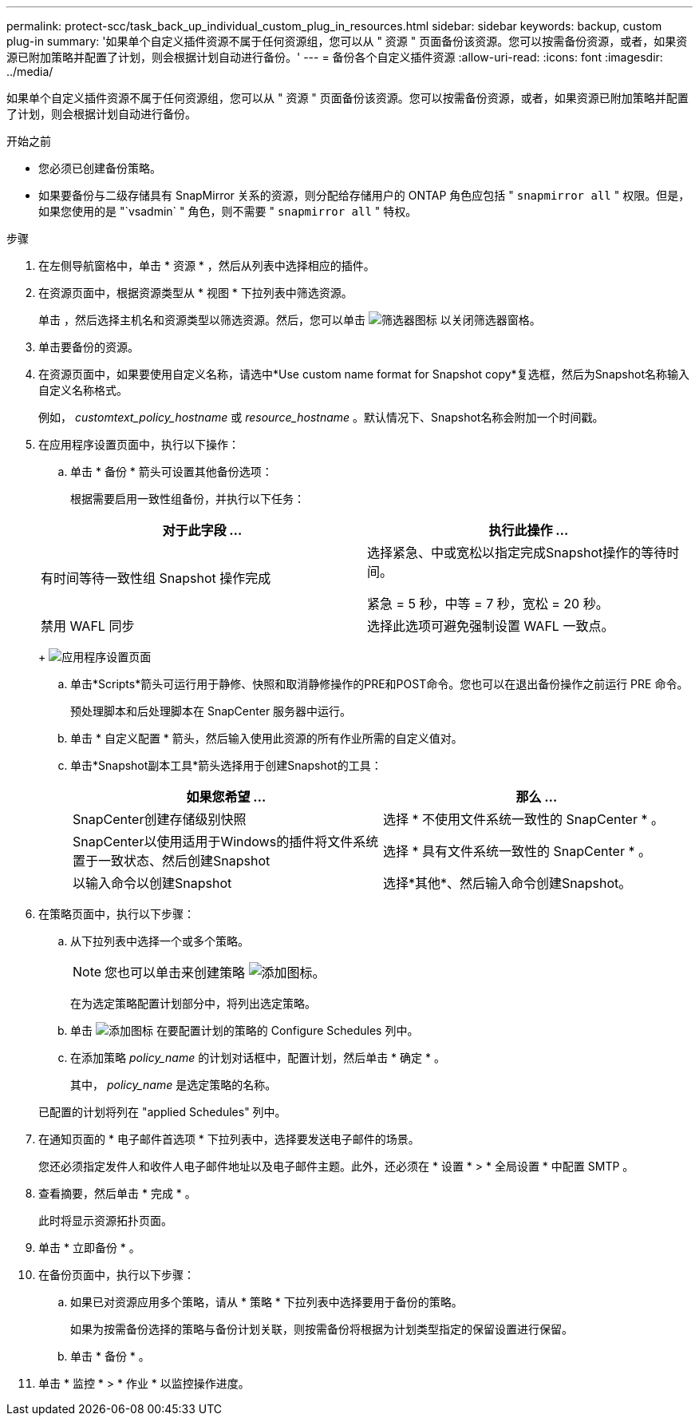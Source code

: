 ---
permalink: protect-scc/task_back_up_individual_custom_plug_in_resources.html 
sidebar: sidebar 
keywords: backup, custom plug-in 
summary: '如果单个自定义插件资源不属于任何资源组，您可以从 " 资源 " 页面备份该资源。您可以按需备份资源，或者，如果资源已附加策略并配置了计划，则会根据计划自动进行备份。' 
---
= 备份各个自定义插件资源
:allow-uri-read: 
:icons: font
:imagesdir: ../media/


[role="lead"]
如果单个自定义插件资源不属于任何资源组，您可以从 " 资源 " 页面备份该资源。您可以按需备份资源，或者，如果资源已附加策略并配置了计划，则会根据计划自动进行备份。

.开始之前
* 您必须已创建备份策略。
* 如果要备份与二级存储具有 SnapMirror 关系的资源，则分配给存储用户的 ONTAP 角色应包括 " `snapmirror all` " 权限。但是，如果您使用的是 "`vsadmin` " 角色，则不需要 " `snapmirror all` " 特权。


.步骤
. 在左侧导航窗格中，单击 * 资源 * ，然后从列表中选择相应的插件。
. 在资源页面中，根据资源类型从 * 视图 * 下拉列表中筛选资源。
+
单击 image:../media/filter_icon.png[""]，然后选择主机名和资源类型以筛选资源。然后，您可以单击 image:../media/filter_icon.png["筛选器图标"] 以关闭筛选器窗格。

. 单击要备份的资源。
. 在资源页面中，如果要使用自定义名称，请选中*Use custom name format for Snapshot copy*复选框，然后为Snapshot名称输入自定义名称格式。
+
例如， _customtext_policy_hostname_ 或 _resource_hostname_ 。默认情况下、Snapshot名称会附加一个时间戳。

. 在应用程序设置页面中，执行以下操作：
+
.. 单击 * 备份 * 箭头可设置其他备份选项：
+
根据需要启用一致性组备份，并执行以下任务：

+
|===
| 对于此字段 ... | 执行此操作 ... 


 a| 
有时间等待一致性组 Snapshot 操作完成
 a| 
选择紧急、中或宽松以指定完成Snapshot操作的等待时间。

紧急 = 5 秒，中等 = 7 秒，宽松 = 20 秒。



 a| 
禁用 WAFL 同步
 a| 
选择此选项可避免强制设置 WAFL 一致点。

|===
+
image:../media/application_settings.gif["应用程序设置页面"]

.. 单击*Scripts*箭头可运行用于静修、快照和取消静修操作的PRE和POST命令。您也可以在退出备份操作之前运行 PRE 命令。
+
预处理脚本和后处理脚本在 SnapCenter 服务器中运行。

.. 单击 * 自定义配置 * 箭头，然后输入使用此资源的所有作业所需的自定义值对。
.. 单击*Snapshot副本工具*箭头选择用于创建Snapshot的工具：
+
|===
| 如果您希望 ... | 那么 ... 


 a| 
SnapCenter创建存储级别快照
 a| 
选择 * 不使用文件系统一致性的 SnapCenter * 。



 a| 
SnapCenter以使用适用于Windows的插件将文件系统置于一致状态、然后创建Snapshot
 a| 
选择 * 具有文件系统一致性的 SnapCenter * 。



 a| 
以输入命令以创建Snapshot
 a| 
选择*其他*、然后输入命令创建Snapshot。

|===


. 在策略页面中，执行以下步骤：
+
.. 从下拉列表中选择一个或多个策略。
+

NOTE: 您也可以单击来创建策略 image:../media/add_policy_from_resourcegroup.gif["添加图标"]。

+
在为选定策略配置计划部分中，将列出选定策略。

.. 单击 image:../media/add_policy_from_resourcegroup.gif["添加图标"] 在要配置计划的策略的 Configure Schedules 列中。
.. 在添加策略 _policy_name_ 的计划对话框中，配置计划，然后单击 * 确定 * 。
+
其中， _policy_name_ 是选定策略的名称。

+
已配置的计划将列在 "applied Schedules" 列中。



. 在通知页面的 * 电子邮件首选项 * 下拉列表中，选择要发送电子邮件的场景。
+
您还必须指定发件人和收件人电子邮件地址以及电子邮件主题。此外，还必须在 * 设置 * > * 全局设置 * 中配置 SMTP 。

. 查看摘要，然后单击 * 完成 * 。
+
此时将显示资源拓扑页面。

. 单击 * 立即备份 * 。
. 在备份页面中，执行以下步骤：
+
.. 如果已对资源应用多个策略，请从 * 策略 * 下拉列表中选择要用于备份的策略。
+
如果为按需备份选择的策略与备份计划关联，则按需备份将根据为计划类型指定的保留设置进行保留。

.. 单击 * 备份 * 。


. 单击 * 监控 * > * 作业 * 以监控操作进度。

